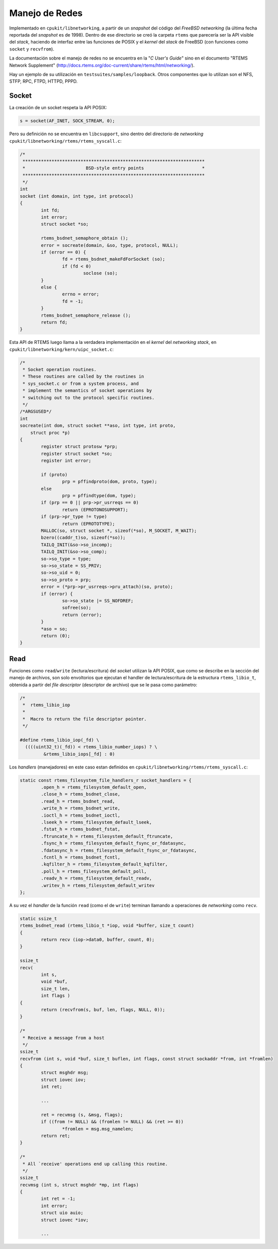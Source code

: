 Manejo de Redes
===============

Implementado en ``cpukit/libnetworking``, a partir de un *snapshot* del código del *FreeBSD networking* (la última fecha reportada del *snapshot* es de 1998). Dentro de ese directorio se creó la carpeta ``rtems`` que parecería ser la API visible del *stack*, haciendo de interfaz entre las funciones de POSIX y el *kernel* del *stack* de FreeBSD (con funciones como ``socket`` y ``recvfrom``).

La documentación sobre el manejo de redes no se encuentra en la "*C User's Guide*" sino en el documento "RTEMS Network Supplement" (http://docs.rtems.org/doc-current/share/rtems/html/networking/).

Hay un ejemplo de su utilización en ``testsuites/samples/loopback``. Otros componentes que lo utilizan son el NFS,  STFP, RPC, FTPD, HTTPD, PPPD.


Socket
------

La creación de un socket respeta la API POSIX:

.. code-block:: c

	s = socket(AF_INET, SOCK_STREAM, 0);

Pero su definición no se encuentra en ``libcsupport``, sino dentro del directorio de *networking* ``cpukit/libnetworking/rtems/rtems_syscall.c``:

.. code-block:: c

	/*
	 *********************************************************************
	 *                       BSD-style entry points                      *
	 *********************************************************************
	 */
	int
	socket (int domain, int type, int protocol)
	{
		int fd;
		int error;
		struct socket *so;

		rtems_bsdnet_semaphore_obtain ();
		error = socreate(domain, &so, type, protocol, NULL);
		if (error == 0) {
			fd = rtems_bsdnet_makeFdForSocket (so);
			if (fd < 0)
				soclose (so);
		}
		else {
			errno = error;
			fd = -1;
		}
		rtems_bsdnet_semaphore_release ();
		return fd;
	}

Esta API de RTEMS luego llama a la verdadera implementación en el *kernel* del *networking stack*, en ``cpukit/libnetworking/kern/uipc_socket.c``:

.. code-block:: c

	/*
	 * Socket operation routines.
	 * These routines are called by the routines in
	 * sys_socket.c or from a system process, and
	 * implement the semantics of socket operations by
	 * switching out to the protocol specific routines.
	 */
	/*ARGSUSED*/
	int
	socreate(int dom, struct socket **aso, int type, int proto,
	    struct proc *p)
	{
		register struct protosw *prp;
		register struct socket *so;
		register int error;

		if (proto)
			prp = pffindproto(dom, proto, type);
		else
			prp = pffindtype(dom, type);
		if (prp == 0 || prp->pr_usrreqs == 0)
			return (EPROTONOSUPPORT);
		if (prp->pr_type != type)
			return (EPROTOTYPE);
		MALLOC(so, struct socket *, sizeof(*so), M_SOCKET, M_WAIT);
		bzero((caddr_t)so, sizeof(*so));
		TAILQ_INIT(&so->so_incomp);
		TAILQ_INIT(&so->so_comp);
		so->so_type = type;
		so->so_state = SS_PRIV;
		so->so_uid = 0;
		so->so_proto = prp;
		error = (*prp->pr_usrreqs->pru_attach)(so, proto);
		if (error) {
			so->so_state |= SS_NOFDREF;
			sofree(so);
			return (error);
		}
		*aso = so;
		return (0);
	}


Read
----

Funciones como ``read``/``write`` (lectura/escritura) del *socket* utilizan la  API POSIX, que como se describe en la sección del manejo de archivos, son solo envoltorios que ejecutan el handler de lectura/escritura de la estructura ``rtems_libio_t``, obtenida a partir del *file descriptor* (descriptor de archivo) que se le pasa como parámetro:

.. code-block:: c

	/*
	 *  rtems_libio_iop
	 *
	 *  Macro to return the file descriptor pointer.
	 */

	#define rtems_libio_iop(_fd) \
	  ((((uint32_t)(_fd)) < rtems_libio_number_iops) ? \
	         &rtems_libio_iops[_fd] : 0)


Los *handlers* (manejadores) en este caso estan definidos en ``cpukit/libnetworking/rtems/rtems_syscall.c``:

.. code-block:: c

	static const rtems_filesystem_file_handlers_r socket_handlers = {
		.open_h = rtems_filesystem_default_open,
		.close_h = rtems_bsdnet_close,
		.read_h = rtems_bsdnet_read,
		.write_h = rtems_bsdnet_write,
		.ioctl_h = rtems_bsdnet_ioctl,
		.lseek_h = rtems_filesystem_default_lseek,
		.fstat_h = rtems_bsdnet_fstat,
		.ftruncate_h = rtems_filesystem_default_ftruncate,
		.fsync_h = rtems_filesystem_default_fsync_or_fdatasync,
		.fdatasync_h = rtems_filesystem_default_fsync_or_fdatasync,
		.fcntl_h = rtems_bsdnet_fcntl,
		.kqfilter_h = rtems_filesystem_default_kqfilter,
		.poll_h = rtems_filesystem_default_poll,
		.readv_h = rtems_filesystem_default_readv,
		.writev_h = rtems_filesystem_default_writev
	};

A su vez el *handler* de la función ``read`` (como el de ``write``) terminan llamando a operaciones de *networking* como ``recv``.

.. code-block:: c

	static ssize_t
	rtems_bsdnet_read (rtems_libio_t *iop, void *buffer, size_t count)
	{
		return recv (iop->data0, buffer, count, 0);
	}

	ssize_t
	recv(
		int s,
		void *buf,
		size_t len,
		int flags )
	{
		return (recvfrom(s, buf, len, flags, NULL, 0));
	}

	/*
	 * Receive a message from a host
	 */
	ssize_t
	recvfrom (int s, void *buf, size_t buflen, int flags, const struct sockaddr *from, int *fromlen)
	{
		struct msghdr msg;
		struct iovec iov;
		int ret;

		...

		ret = recvmsg (s, &msg, flags);
		if ((from != NULL) && (fromlen != NULL) && (ret >= 0))
			*fromlen = msg.msg_namelen;
		return ret;
	}

	/*
	 * All `receive' operations end up calling this routine.
	 */
	ssize_t
	recvmsg (int s, struct msghdr *mp, int flags)
	{
		int ret = -1;
		int error;
		struct uio auio;
		struct iovec *iov;

		...
